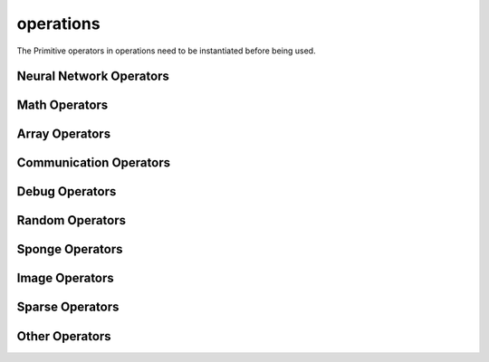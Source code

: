 operations
----------

The Primitive operators in operations need to be instantiated before being used.

Neural Network Operators
^^^^^^^^^^^^^^^^^^^^^^^^

.. msplatformautosummary::
    :toctree: ops
    :nosignatures:
    :template: classtemplate.rst

    mindspore.ops.Acosh
    mindspore.ops.Adam
    mindspore.ops.AdamNoUpdateParam
    mindspore.ops.ApplyAdadelta
    mindspore.ops.ApplyAdagrad
    mindspore.ops.ApplyAdagradV2
    mindspore.ops.ApplyAdaMax
    mindspore.ops.ApplyAddSign
    mindspore.ops.ApplyCenteredRMSProp
    mindspore.ops.ApplyGradientDescent
    mindspore.ops.ApplyMomentum
    mindspore.ops.ApplyPowerSign
    mindspore.ops.ApplyProximalAdagrad
    mindspore.ops.ApplyProximalGradientDescent
    mindspore.ops.ApplyRMSProp
    mindspore.ops.AvgPool
    mindspore.ops.AvgPool3D
    mindspore.ops.BasicLSTMCell
    mindspore.ops.BatchNorm
    mindspore.ops.BCEWithLogitsLoss
    mindspore.ops.BiasAdd
    mindspore.ops.BinaryCrossEntropy
    mindspore.ops.BNTrainingReduce
    mindspore.ops.BNTrainingUpdate
    mindspore.ops.ComputeAccidentalHits
    mindspore.ops.Conv2D
    mindspore.ops.Conv2DBackpropInput
    mindspore.ops.Conv3D
    mindspore.ops.Conv3DTranspose
    mindspore.ops.CTCGreedyDecoder
    mindspore.ops.CTCLoss
    mindspore.ops.DataFormatDimMap
    mindspore.ops.DepthwiseConv2dNative
    mindspore.ops.Dropout
    mindspore.ops.Dropout2D
    mindspore.ops.Dropout3D
    mindspore.ops.DropoutDoMask
    mindspore.ops.DropoutGenMask
    mindspore.ops.DynamicGRUV2
    mindspore.ops.DynamicRNN
    mindspore.ops.Elu
    mindspore.ops.FastGeLU
    mindspore.ops.Flatten
    mindspore.ops.FloorMod
    mindspore.ops.FusedSparseAdam
    mindspore.ops.FusedSparseLazyAdam
    mindspore.ops.FusedSparseProximalAdagrad
    mindspore.ops.GeLU
    mindspore.ops.GetNext
    mindspore.ops.HSigmoid
    mindspore.ops.HSwish
    mindspore.ops.KLDivLoss
    mindspore.ops.L2Loss
    mindspore.ops.L2Normalize
    mindspore.ops.LARSUpdate
    mindspore.ops.LayerNorm
    mindspore.ops.LogSoftmax
    mindspore.ops.LRN
    mindspore.ops.LSTM
    mindspore.ops.MaxPool
    mindspore.ops.MaxPool3D
    mindspore.ops.MaxPoolWithArgmax
    mindspore.ops.MirrorPad
    mindspore.ops.Mish
    mindspore.ops.NLLLoss
    mindspore.ops.OneHot
    mindspore.ops.Pad
    mindspore.ops.PReLU
    mindspore.ops.ReLU
    mindspore.ops.ReLU6
    mindspore.ops.ReLUV2
    mindspore.ops.ResizeBilinear
    mindspore.ops.RNNTLoss
    mindspore.ops.ROIAlign
    mindspore.ops.SeLU
    mindspore.ops.SGD
    mindspore.ops.Sigmoid
    mindspore.ops.SigmoidCrossEntropyWithLogits
    mindspore.ops.SmoothL1Loss
    mindspore.ops.Softmax
    mindspore.ops.SoftmaxCrossEntropyWithLogits
    mindspore.ops.Softplus
    mindspore.ops.Softsign
    mindspore.ops.SparseApplyAdagrad
    mindspore.ops.SparseApplyAdagradV2
    mindspore.ops.SparseApplyProximalAdagrad
    mindspore.ops.SparseSoftmaxCrossEntropyWithLogits
    mindspore.ops.Stack
    mindspore.ops.Tanh
    mindspore.ops.TopK
    mindspore.ops.Unstack

Math Operators
^^^^^^^^^^^^^^

.. msplatformautosummary::
    :toctree: ops
    :nosignatures:
    :template: classtemplate.rst

    mindspore.ops.Abs
    mindspore.ops.AccumulateNV2
    mindspore.ops.ACos
    mindspore.ops.Add
    mindspore.ops.AddN
    mindspore.ops.ApproximateEqual
    mindspore.ops.Asin
    mindspore.ops.Asinh
    mindspore.ops.AssignAdd
    mindspore.ops.AssignSub
    mindspore.ops.Atan
    mindspore.ops.Atan2
    mindspore.ops.Atanh
    mindspore.ops.BatchMatMul
    mindspore.ops.BesselI0e
    mindspore.ops.BesselI1e
    mindspore.ops.BitwiseAnd
    mindspore.ops.BitwiseOr
    mindspore.ops.BitwiseXor
    mindspore.ops.Ceil
    mindspore.ops.Cos
    mindspore.ops.Cosh
    mindspore.ops.CumProd
    mindspore.ops.CumSum
    mindspore.ops.Div
    mindspore.ops.DivNoNan
    mindspore.ops.Eps
    mindspore.ops.Equal
    mindspore.ops.EqualCount
    mindspore.ops.Erf
    mindspore.ops.Erfc
    mindspore.ops.Exp
    mindspore.ops.Expm1
    mindspore.ops.FloatStatus
    mindspore.ops.Floor
    mindspore.ops.FloorDiv
    mindspore.ops.Greater
    mindspore.ops.GreaterEqual
    mindspore.ops.HistogramFixedWidth
    mindspore.ops.IndexAdd
    mindspore.ops.InplaceAdd
    mindspore.ops.InplaceSub
    mindspore.ops.Inv
    mindspore.ops.Invert
    mindspore.ops.IsInf
    mindspore.ops.IsNan
    mindspore.ops.Less
    mindspore.ops.LessEqual
    mindspore.ops.LinSpace
    mindspore.ops.Log
    mindspore.ops.Log1p
    mindspore.ops.LogicalAnd
    mindspore.ops.LogicalNot
    mindspore.ops.LogicalOr
    mindspore.ops.MatMul
    mindspore.ops.MatrixInverse
    mindspore.ops.Maximum
    mindspore.ops.Minimum
    mindspore.ops.Mod
    mindspore.ops.Mul
    mindspore.ops.MulNoNan
    mindspore.ops.Neg
    mindspore.ops.NMSWithMask
    mindspore.ops.NotEqual
    mindspore.ops.NPUAllocFloatStatus
    mindspore.ops.NPUClearFloatStatus
    mindspore.ops.NPUGetFloatStatus
    mindspore.ops.Pow
    mindspore.ops.RealDiv
    mindspore.ops.Reciprocal
    mindspore.ops.ReduceAll
    mindspore.ops.ReduceAny
    mindspore.ops.ReduceMax
    mindspore.ops.ReduceMean
    mindspore.ops.ReduceMin
    mindspore.ops.ReduceProd
    mindspore.ops.ReduceSum
    mindspore.ops.Round
    mindspore.ops.Rsqrt
    mindspore.ops.Sign
    mindspore.ops.Sin
    mindspore.ops.Sinh
    mindspore.ops.Sqrt
    mindspore.ops.Square
    mindspore.ops.SquaredDifference
    mindspore.ops.SquareSumAll
    mindspore.ops.Sub
    mindspore.ops.Tan
    mindspore.ops.TruncateDiv
    mindspore.ops.TruncateMod
    mindspore.ops.Xdivy
    mindspore.ops.Xlogy

Array Operators
^^^^^^^^^^^^^^^

.. msplatformautosummary::
    :toctree: ops
    :nosignatures:
    :template: classtemplate.rst

    mindspore.ops.ApplyFtrl
    mindspore.ops.Argmax
    mindspore.ops.ArgMaxWithValue
    mindspore.ops.Argmin
    mindspore.ops.ArgMinWithValue
    mindspore.ops.BatchToSpace
    mindspore.ops.BatchToSpaceND
    mindspore.ops.BroadcastTo
    mindspore.ops.Cast
    mindspore.ops.Concat
    mindspore.ops.DepthToSpace
    mindspore.ops.DType
    mindspore.ops.DynamicShape
    mindspore.ops.EditDistance
    mindspore.ops.EmbeddingLookup
    mindspore.ops.ExpandDims
    mindspore.ops.Eye
    mindspore.ops.Fill
    mindspore.ops.FusedSparseFtrl
    mindspore.ops.Gather
    mindspore.ops.GatherD
    mindspore.ops.GatherNd
    mindspore.ops.Identity
    mindspore.ops.InplaceUpdate
    mindspore.ops.InvertPermutation
    mindspore.ops.IsFinite
    mindspore.ops.IsInstance
    mindspore.ops.IsSubClass
    mindspore.ops.Meshgrid
    mindspore.ops.Ones
    mindspore.ops.OnesLike
    mindspore.ops.Padding
    mindspore.ops.ParallelConcat
    mindspore.ops.Randperm
    mindspore.ops.Rank
    mindspore.ops.Reshape
    mindspore.ops.ResizeNearestNeighbor
    mindspore.ops.ReverseSequence
    mindspore.ops.ReverseV2
    mindspore.ops.Rint
    mindspore.ops.SameTypeShape
    mindspore.ops.ScalarCast
    mindspore.ops.ScalarToArray
    mindspore.ops.ScalarToTensor
    mindspore.ops.ScatterAdd
    mindspore.ops.ScatterDiv
    mindspore.ops.ScatterMax
    mindspore.ops.ScatterMin
    mindspore.ops.ScatterMul
    mindspore.ops.ScatterNd
    mindspore.ops.ScatterNdAdd
    mindspore.ops.ScatterNdSub
    mindspore.ops.ScatterNdUpdate
    mindspore.ops.ScatterNonAliasingAdd
    mindspore.ops.ScatterSub
    mindspore.ops.ScatterUpdate
    mindspore.ops.Select
    mindspore.ops.Shape
    mindspore.ops.Size
    mindspore.ops.Slice
    mindspore.ops.Sort
    mindspore.ops.SpaceToBatch
    mindspore.ops.SpaceToBatchND
    mindspore.ops.SpaceToDepth
    mindspore.ops.SparseApplyFtrl
    mindspore.ops.SparseApplyFtrlV2
    mindspore.ops.SparseGatherV2
    mindspore.ops.Split
    mindspore.ops.Squeeze
    mindspore.ops.StridedSlice
    mindspore.ops.TensorScatterUpdate
    mindspore.ops.Tile
    mindspore.ops.Transpose
    mindspore.ops.TupleToArray
    mindspore.ops.Unique
    mindspore.ops.UniqueWithPad
    mindspore.ops.UnsortedSegmentMax
    mindspore.ops.UnsortedSegmentMin
    mindspore.ops.UnsortedSegmentProd
    mindspore.ops.UnsortedSegmentSum
    mindspore.ops.Zeros
    mindspore.ops.ZerosLike

Communication Operators
^^^^^^^^^^^^^^^^^^^^^^^

.. msplatformautosummary::
    :toctree: ops
    :nosignatures:
    :template: classtemplate.rst

    mindspore.ops.AllGather
    mindspore.ops.AllReduce
    mindspore.ops.Broadcast
    mindspore.ops.ReduceOp
    mindspore.ops.ReduceScatter

Debug Operators
^^^^^^^^^^^^^^^

.. msplatformautosummary::
    :toctree: ops
    :nosignatures:
    :template: classtemplate.rst

    mindspore.ops.HistogramSummary
    mindspore.ops.ImageSummary
    mindspore.ops.InsertGradientOf
    mindspore.ops.Print
    mindspore.ops.ScalarSummary
    mindspore.ops.TensorSummary

Random Operators
^^^^^^^^^^^^^^^^

.. msplatformautosummary::
    :toctree: ops
    :nosignatures:
    :template: classtemplate.rst

    mindspore.ops.Gamma
    mindspore.ops.LogUniformCandidateSampler
    mindspore.ops.Multinomial
    mindspore.ops.Poisson
    mindspore.ops.RandomCategorical
    mindspore.ops.RandomChoiceWithMask
    mindspore.ops.StandardLaplace
    mindspore.ops.StandardNormal
    mindspore.ops.UniformCandidateSampler
    mindspore.ops.UniformInt
    mindspore.ops.UniformReal

Sponge Operators
^^^^^^^^^^^^^^^^

.. msplatformautosummary::
    :toctree: ops
    :nosignatures:
    :template: classtemplate.rst

    mindspore.ops.AngleAtomEnergy
    mindspore.ops.AngleEnergy
    mindspore.ops.AngleForce
    mindspore.ops.AngleForceWithAtomEnergy
    mindspore.ops.BondAtomEnergy
    mindspore.ops.BondEnergy
    mindspore.ops.BondForce
    mindspore.ops.BondForceWithAtomEnergy
    mindspore.ops.BondForceWithAtomVirial
    mindspore.ops.DihedralAtomEnergy
    mindspore.ops.DihedralEnergy
    mindspore.ops.DihedralForce
    mindspore.ops.DihedralForceWithAtomEnergy
    mindspore.ops.Dihedral14CFAtomEnergy
    mindspore.ops.Dihedral14CFEnergy
    mindspore.ops.Dihedral14LJAtomEnergy
    mindspore.ops.Dihedral14LJCFForceWithAtomEnergy
    mindspore.ops.Dihedral14LJEnergy
    mindspore.ops.Dihedral14LJForce
    mindspore.ops.Dihedral14LJForceWithDirectCF
    mindspore.ops.LJEnergy
    mindspore.ops.LJForce
    mindspore.ops.LJForceWithPMEDirectForce
    mindspore.ops.MDIterationLeapFrog
    mindspore.ops.NeighborListUpdate
    mindspore.ops.PMEEnergy
    mindspore.ops.PMEExcludedForce
    mindspore.ops.PMEReciprocalForce

Image Operators
^^^^^^^^^^^^^^^

.. msplatformautosummary::
    :toctree: ops
    :nosignatures:
    :template: classtemplate.rst

    mindspore.ops.CropAndResize

Sparse Operators
^^^^^^^^^^^^^^^^

.. msplatformautosummary::
    :toctree: ops
    :nosignatures:
    :template: classtemplate.rst

    mindspore.ops.SparseToDense
    mindspore.ops.SparseTensorDenseMatmul

Other Operators
^^^^^^^^^^^^^^^

.. msplatformautosummary::
    :toctree: ops
    :nosignatures:
    :template: classtemplate.rst

    mindspore.ops.Assign
    mindspore.ops.BoundingBoxDecode
    mindspore.ops.BoundingBoxEncode
    mindspore.ops.CheckValid
    mindspore.ops.Depend
    mindspore.ops.InTopK
    mindspore.ops.IOU
    mindspore.ops.NoRepeatNGram
    mindspore.ops.PopulationCount

